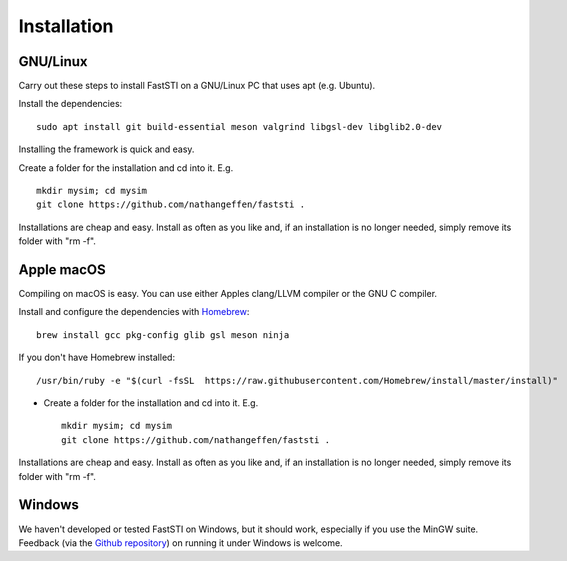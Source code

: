 ############
Installation
############

*********
GNU/Linux
*********

Carry out these steps to install FastSTI on a GNU/Linux PC that uses apt
(e.g. Ubuntu).

Install the dependencies: ::

  sudo apt install git build-essential meson valgrind libgsl-dev libglib2.0-dev

Installing the framework is quick and easy.

Create a folder for the installation and cd into it. E.g. ::

  mkdir mysim; cd mysim
  git clone https://github.com/nathangeffen/faststi .

Installations are cheap and easy. Install as often as you like and, if an
installation is no longer needed, simply remove its folder with "rm -f".

***********
Apple macOS
***********

Compiling on macOS is easy. You can use either Apples clang/LLVM compiler or the
GNU C compiler.

Install and configure the dependencies with `Homebrew <https://brew.sh/>`_: ::

  brew install gcc pkg-config glib gsl meson ninja


If you don't have Homebrew installed: ::

  /usr/bin/ruby -e "$(curl -fsSL  https://raw.githubusercontent.com/Homebrew/install/master/install)"

- Create a folder for the installation and cd into it. E.g. ::

    mkdir mysim; cd mysim
    git clone https://github.com/nathangeffen/faststi .

Installations are cheap and easy. Install as often as you like and, if an
installation is no longer needed, simply remove its folder with "rm -f".



*******
Windows
*******

We haven't developed or tested FastSTI on Windows, but it should work,
especially if you use the MinGW suite. Feedback (via the `Github repository <https://github.com/faststi>`_) on
running it under Windows is welcome.
